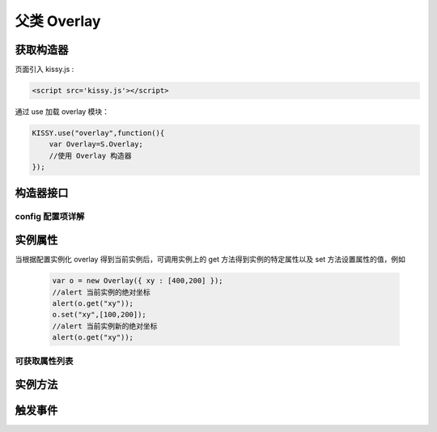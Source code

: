 .. py:currentmodule:: Overlay

父类 Overlay
===================================================================

获取构造器
--------------------------------------------------------------------
页面引入 kissy.js :

.. code-block:: html

    <script src='kissy.js'></script>

通过 use 加载 overlay 模块：

.. code-block:: javascript

    KISSY.use("overlay",function(){
        var Overlay=S.Overlay;
        //使用 Overlay 构造器
    });

.. versionadded:: 1.2
    KISSY 1.2 可直接通过依赖注入，从函数参数中取得
    
    .. code-block:: javascript
    
        KISSY.use("overlay",function(S,Overlay){
            //使用 Overlay 构造器
        });

.. seealso::

    KISSY 1.2 :py:mod:`Loader` 新增功能
    
构造器接口
---------------------------------------------------------------------

.. py:class:: Overlay(config)

    :param object config: 类型对象，实例对象所需的配置
    
    例如一个简单的配置项：
    
    .. code-block:: javascript
    
        {
            width:"200px",
            render:"#container"
        }


config 配置项详解
~~~~~~~~~~~~~~~~~~~~~~~~~~~~~~~~~~~~~~~~~~~~~~~~~~~~~~~~~~~~~~~~~

.. py:attribute:: Overlay.prefixCls

    (optional): kissy 1.2 新增，类型字符串，默认值为 "ks-"，样式类名前缀，如默认弹出层根元素会加上样式类："ks-overlay"，
    kissy 1.2 版本以前设置无效，都为 "ks-".

.. py:attribute:: srcNode

    (optional): 类型选择器字符串，取第一个节点作为弹出层的根节点，例如设置

    .. code-block:: javascript
    
        {
            srcNode : "#overlay_test"
        }

    作用于页面

    .. code-block:: html
    
        <div id='overlay_test'>
            从页面已有元素中渲染而来
        </div>

    则会把 ``overlay_test`` 转化为弹出层根节点。当不设置时表示新建一个 HTMLElement 插入到页面中.

.. py:attribute:: width

    (optional): 类型字符串或者整数，弹出层宽度。整数表示单元为 px。

.. py:attribute:: height

    (optional): 类型字符串或者整数，弹出层高度。整数表示单元为 px。

.. py:attribute:: elCls

    (optional): 类型字符串，将要添加到弹出层根元素的样式类。

.. py:attribute:: content

    (optional): 类型字符串，设置弹出层的内容 html。

.. py:attribute:: zIndex

    (optional): 类型整数，设置弹出层的 ``z-index`` css属性值。默认 9999。

.. py:attribute:: x

    (optional): 类型整数，设置弹出层相对于文档根节点的 x 坐标。

.. py:attribute:: y

    (optional): 类型整数，设置弹出层相对于文档根节点的 y 坐标。

.. py:attribute:: xy

    (optional): 类型整数数组，相当于将数组第一个元素设置为 :py:attr:`x` 的值，将数组的第二个元素设置为 :py:attr:`y` 的值。

.. py:attribute:: align

    (optional): 类型对象，弹出层对齐的相关配置，例如
    
    .. code-block:: javascript
    
        {
            node: null,         // 类型选择器字符串，对齐参考元素，falsy 值为可视区域
            points: ['tr','tl'], // 类型字符串数组，表示 overlay 的 tl 与参考节点的 tr 对齐
            offset: [0, 0]      // 类型整数数组，表示 overlay 最终位置与经 node 和 points 计算后位置的偏移，
                                // 数组第一个元素表示 x 轴偏移，第二个元素表示 y 轴偏移。                 
        }
        
    ``points`` 字符串数组元素的取值范围为  t,b,c 与 l,r,c 的两两组合，分别表示 top,bottom,center 与 left,right,center 的两两组合，
    可以表示 9 种取值范围。
    
        .. note::
        
            第一个字符取值 t,b,c ，第二个字符取值 l,r,c。如下图所示
        
            .. image:: /_images/overlay/align.png
                :width: 380 px
                
.. attribute:: effect

    .. versionadded:: 1.2    
        类型对象。显示或隐藏时的特效支持，包括以下属性：
    
        .. attribute:: effect
        
            类型string，可取值 ``none`` （无特效）, ``fade`` （渐隐显示）, ``slide`` （滑动显示）。默认 ``none``
            
        .. attribute:: easing
        
            同 :class:`~Anim.Anim` 的 easing 参数配置。
            
        .. attribute:: duration
            
            类型 number，动画持续时间，以秒为单元                             
    
.. py:attribute:: resize

    .. versionadded:: 1.2    
        (optional): 类型对象，拖动调整大小的配置，例如：
    
    .. code-block:: javascript
    
        {
            minWidth:100, //类型整数，表示拖动调整大小的最小宽度
            maxWidth:1000, //类型整数，表示拖动调整大小的最大宽度
            minHeight:100, //类型整数，表示拖动调整大小的最小高度
            maxHeight:1000, //类型整数，表示拖动调整大小的最大高度
            handlers:["b","t","r","l","tr","tl","br","bl"] //类型字符串数组，取自上述 8 个值的集合。
        }    
          
    ``handlers`` 配置表示的数组元素可取上述八种值之一，t,b,l,r 分别表示 top,bottom,left,right，加上组合共八种取值，
    可在上，下，左，右以及左上，左下，右上，右下进行拖动。          


实例属性
-----------------------------------------------------------------------------

当根据配置实例化 overlay 得到当前实例后，可调用实例上的 get 方法得到实例的特定属性以及 set 方法设置属性的值，例如

    .. code-block:: javascript
    
        var o = new Overlay({ xy : [400,200] });
        //alert 当前实例的绝对坐标
        alert(o.get("xy"));
        o.set("xy",[100,200]);
        //alert 当前实例新的绝对坐标
        alert(o.get("xy"));
    

可获取属性列表
~~~~~~~~~~~~~~~~~~~~~~~~~~~~~~~~~~~~~~~~~~~~~~~~~~~~~~~~~~~~~~~~~~~~~~~~~~~~~~~~~~~~~~~~~~~~~~~~~~~~

.. py:attribute:: x

    （读写）：相对于页面绝对横坐标，类型参见配置

.. py:attribute:: y

    （读写）：相对于页面绝对纵坐标，类型参见配置

.. py:attribute:: xy

    （读写）：相当与一次同时读写 :py:attr:`x` 和 :py:attr:`y` 属性，类型参见配置

.. py:attribute:: align

    （读写）：弹出层的对齐信息，类型参见配置

.. py:attribute:: visible

    （读写）：弹出层的显示与否，类型 boolean

.. py:attribute:: el

    （只读）：获取弹出层的根节点，类型 ``KISSY.Node`` 。
    
    .. note::
    
        必须在调用 :py:meth:`~Overlay.render` 方法之后才可以获取

.. py:attribute:: contentEl

    （只读）：获取弹出层真正内容所在的节点，类型 ``KISSY.Node`` 。
    
    .. note::
    
        必须在调用  :py:meth:`~Overlay.render` 方法之后才可以获取。
        
    弹出层的 html 结构如下

    .. code-block:: html
    
        <div><!-- 弹出层根节点 -->
            <div><!-- 弹出层内容节点 --->
                <!-- 弹出层真正内容所在 -->
            </div>
        </div>
        
    一般调用弹出层的 :py:meth:`~Overlay.render` 方法后，可通过获取 :py:attr:`contentEl` 属性获取内容所在节点，来动态修改弹出层的内容。



实例方法
----------------------------------------------------------------------------------------------------------

.. py:method:: Overlay.render()

    渲染当前实例，生成对应的 dom 节点并添加到页面文档树中。
    
    .. note::
    
        取 :py:attr:`el` 与 :py:attr:`contentEl` 属性值前必须调用过该方法。

.. py:method:: Overlay.show()

    显示弹窗，位置根据 :py:attr:`align` 或者 :py:attr:`xy` 确定。

.. py:method:: Overlay.hide()

    隐藏弹窗

.. py:method:: Overlay.align(node,points,offset)

    :param string|KISSY.Node|HTMLDOMNode node: 类型对齐的参考元素
    :param Array<string> points: 对齐的参考位置
    :param Array<number> offset: 相对对齐元素的偏移


    相当于调用

    .. code-block:: javascript

        set("align",{          
            node: node,
            points: points,
            offset: offset            
        });
        
    .. note::
    
        调用该方法前请先调用 :py:meth:`~Overlay.render`.    
    
.. py:method:: Overlay.center()

    将弹出层放在当前视窗中央。
    
    .. note::
    
        调用该方法前请先调用 :py:meth:`~Overlay.render`.      

.. py:method:: Overlay.move(x,y)

    :param number x: 相对文档左上角横坐标
    :param number y: 相对文档左上角纵坐标

    相当于调用

    .. code-block:: javascript

        set("xy",[x,y]);


触发事件
------------------------------------------------------------------------------------------

.. attribute:: hide
    
    当弹出层隐藏时触发

.. attribute:: show

    当弹出层显示时触发

.. attribute:: beforeVisibleChange

    当弹出层隐藏或显示前触发，传给事件处理函数的参数为一个对象，格式如下：

    .. code-block:: javascript
    
        {
            newVal : // 类型 boolean，将要隐藏时为 false，将要显示时为 true
            prevVal : // 类型 boolean，当前弹出层显示与否
        }
        
    .. note::
    
        当该事件的函数处理器返回 false ，则会阻止将要进行的显示或隐藏动作。   